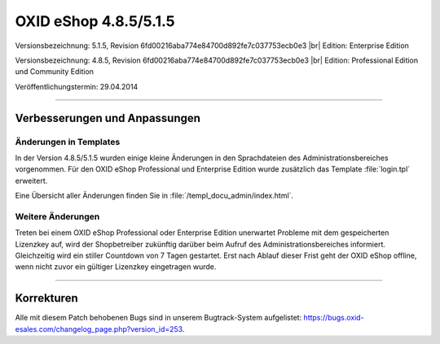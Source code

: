 ﻿OXID eShop 4.8.5/5.1.5
======================

Versionsbezeichnung: 5.1.5, Revision 6fd00216aba774e84700d892fe7c037753ecb0e3 |br|
Edition: Enterprise Edition

Versionsbezeichnung: 4.8.5, Revision 6fd00216aba774e84700d892fe7c037753ecb0e3 |br|
Edition: Professional Edition und Community Edition

Veröffentlichungstermin: 29.04.2014

----------

Verbesserungen und Anpassungen
------------------------------

Änderungen in Templates
^^^^^^^^^^^^^^^^^^^^^^^
In der Version 4.8.5/5.1.5 wurden einige kleine Änderungen in den Sprachdateien des Administrationsbereiches vorgenommen. Für den OXID eShop Professional und Enterprise Edition wurde zusätzlich das Template :file:`login.tpl` erweitert.

Eine Übersicht aller Änderungen finden Sie in :file:`/templ_docu_admin/index.html`.

Weitere Änderungen
^^^^^^^^^^^^^^^^^^
Treten bei einem OXID eShop Professional oder Enterprise Edition unerwartet Probleme mit dem gespeicherten Lizenzkey auf, wird der Shopbetreiber zukünftig darüber beim Aufruf des Administrationsbereiches informiert. Gleichzeitig wird ein stiller Countdown von 7 Tagen gestartet. Erst nach Ablauf dieser Frist geht der OXID eShop offline, wenn nicht zuvor ein gültiger Lizenzkey eingetragen wurde.

----------

Korrekturen
-----------
Alle mit diesem Patch behobenen Bugs sind in unserem Bugtrack-System aufgelistet: `https://bugs.oxid-esales.com/changelog_page.php?version_id=253 <https://bugs.oxid-esales.com/changelog_page.php?version_id=253>`_.

.. Intern: oxaaeu, Status: